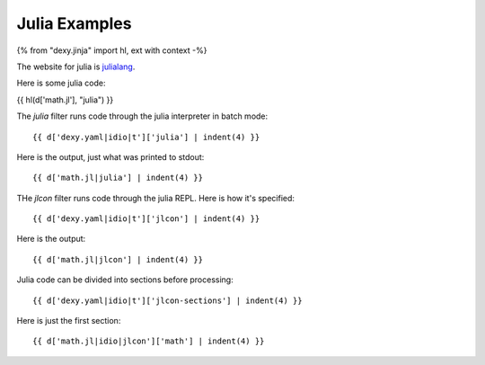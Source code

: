 Julia Examples
--------------

{% from "dexy.jinja" import hl, ext with context -%}

The website for julia is `julialang <http://julialang.org>`__.

Here is some julia code:

{{ hl(d['math.jl'], "julia") }}

The `julia` filter runs code through the julia interpreter in batch mode::

    {{ d['dexy.yaml|idio|t']['julia'] | indent(4) }}

Here is the output, just what was printed to stdout::

    {{ d['math.jl|julia'] | indent(4) }}

THe `jlcon` filter runs code through the julia REPL. Here is how it's specified::

    {{ d['dexy.yaml|idio|t']['jlcon'] | indent(4) }}

Here is the output::

    {{ d['math.jl|jlcon'] | indent(4) }}

Julia code can be divided into sections before processing::

    {{ d['dexy.yaml|idio|t']['jlcon-sections'] | indent(4) }}

Here is just the first section::

    {{ d['math.jl|idio|jlcon']['math'] | indent(4) }}

